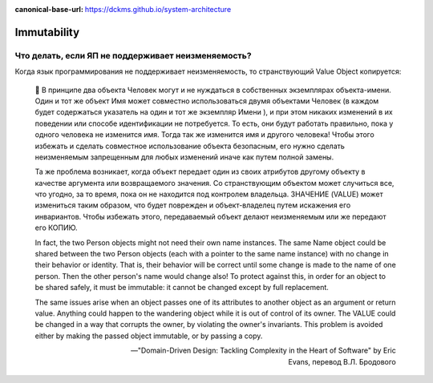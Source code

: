 :canonical-base-url: https://dckms.github.io/system-architecture

.. index::
   single: Immutability; in Value Object
   :name: emacsway-immutability-in-value-object

============
Immutability
============

Что делать, если ЯП не поддерживает неизменяемость?
===================================================


Когда язык программирования не поддерживает неизменяемость, то странствующий Value Object копируется:

    💬 В принципе два объекта Человек могут и не нуждаться в собственных экземплярах объекта-имени.
    Один и тот же объект Имя может совместно использоваться двумя объектами Человек (в каждом будет содержаться указатель на один и тот же экземпляр Имени ), и при этом никаких изменений в их поведении или способе идентификации не потребуется.
    То есть, они будут работать правильно, пока у одного человека не изменится имя.
    Тогда так же изменится имя и другого человека!
    Чтобы этого избежать и сделать совместное использование объекта безопасным, его нужно сделать неизменяемым запрещенным для любых изменений иначе как путем полной замены. 

    Та же проблема возникает, когда объект передает один из своих атрибутов другому объекту в качестве аргумента или возвращаемого значения.
    Со странствующим объектом может случиться все, что угодно, за то время, пока он не находится под контролем владельца.
    3НАЧЕНИЕ (VALUE) может измениться таким образом, что будет поврежден и объект-владелец путем искажения его инвариантов.
    Чтобы избежать этого, передаваемый объект делают неизменяемым или же передают его КОПИЮ.

    In fact, the two Person objects might not need their own name instances.
    The same Name object could be shared between the two Person objects (each with a pointer to the same name instance) with no change in their behavior or identity.
    That is, their behavior will be correct until some change is made to the name of one person. Then the other person's name would change also!
    To protect against this, in order for an object to be shared safely, it must be immutable: it cannot be changed except by full replacement. 

    The same issues arise when an object passes one of its attributes to another object as an argument or return value.
    Anything could happen to the wandering object while it is out of control of its owner.
    The VALUE could be changed in a way that corrupts the owner, by violating the owner's invariants.
    This problem is avoided either by making the passed object immutable, or by passing a copy.

    -- "Domain-Driven Design: Tackling Complexity in the Heart of Software" by Eric Evans, перевод В.Л. Бродового
